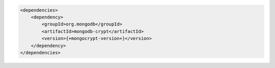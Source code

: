 .. code-block:: xml

   <dependencies>
       <dependency>
           <groupId>org.mongodb</groupId>
           <artifactId>mongodb-crypt</artifactId>
           <version>{+mongocrypt-version+}</version>
       </dependency>
   </dependencies>
